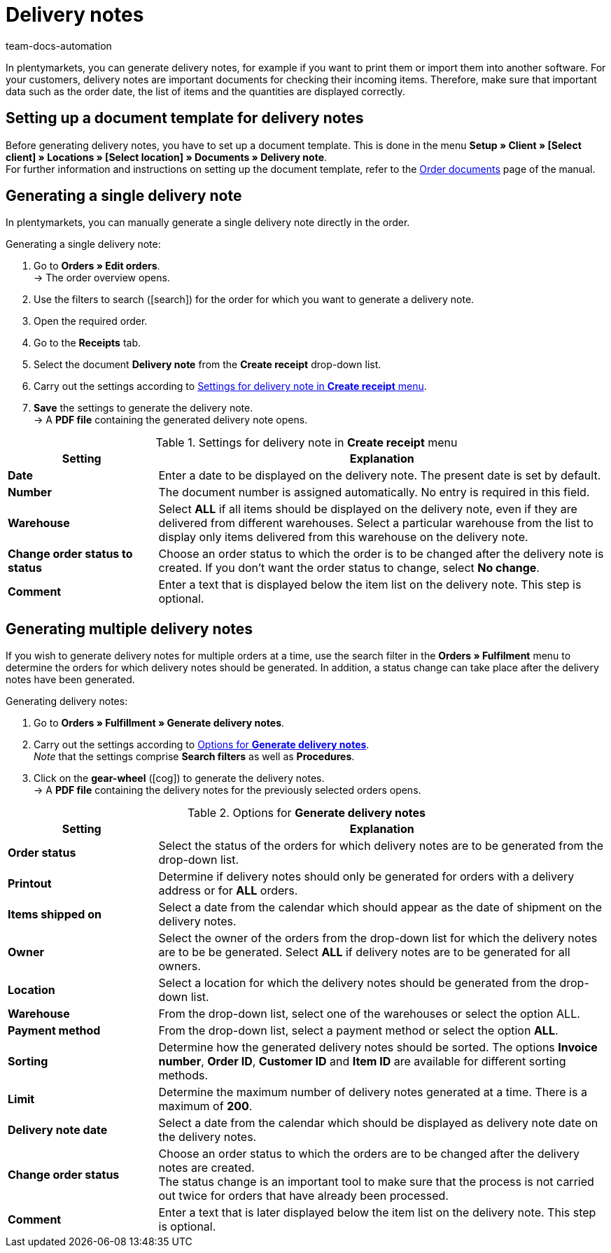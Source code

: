 = Delivery notes
:id: 7W56HLU
:keywords: delivery note, generating delivery notes, order documents, document, document type, document template, delivery document
:author: team-docs-automation

In plentymarkets, you can generate delivery notes, for example if you want to print them or import them into another software. For your customers, delivery notes are important documents for checking their incoming items.
Therefore, make sure that important data such as the order date, the list of items and the quantities are displayed correctly.

[#100]
== Setting up a document template for delivery notes

Before generating delivery notes, you have to set up a document template. This is done in the menu *Setup » Client » [Select client] » Locations » [Select location] » Documents » Delivery note*. +
For further information and instructions on setting up the document template, refer to the xref:orders:order-documents.adoc#[Order documents] page of the manual.

[#200]
== Generating a single delivery note

In plentymarkets, you can manually generate a single delivery note directly in the order.

[.instruction]
Generating a single delivery note:

. Go to *Orders » Edit orders*. +
→ The order overview opens.
. Use the filters to search (icon:search[role="blue"]) for the order for which you want to generate a delivery note.
. Open the required order.
. Go to the *Receipts* tab.
. Select the document *Delivery note* from the *Create receipt* drop-down list. +
. Carry out the settings according to <<table-orders-receipts-delivery-note>>. +
. *Save* the settings to generate the delivery note. +
→ A *PDF file* containing the generated delivery note opens.

[[table-orders-receipts-delivery-note]]
.Settings for delivery note in *Create receipt* menu
[cols="1,3"]
|====
|Setting |Explanation

| *Date*
|Enter a date to be displayed on the delivery note. The present date is set by default.

| *Number*
|The document number is assigned automatically. No entry is required in this field.

| *Warehouse*
|Select *ALL* if all items should be displayed on the delivery note, even if they are delivered from different warehouses. Select a particular warehouse from the list to display only items delivered from this warehouse on the delivery note.

| *Change order status to status*
|Choose an order status to which the order is to be changed after the delivery note is created. If you don’t want the order status to change, select *No change*.

| *Comment*
|Enter a text that is displayed below the item list on the delivery note. This step is optional.
|====

[#300]
== Generating multiple delivery notes

If you wish to generate delivery notes for multiple orders at a time, use the search filter in the *Orders » Fulfilment* menu to determine the orders for which delivery notes should be generated. In addition, a status change can take place after the delivery notes have been generated.

[.instruction]
Generating delivery notes:

. Go to *Orders » Fulfillment » Generate delivery notes*.
. Carry out the settings according to <<table-settings-fulfilment-delivery-notes>>. +
_Note_ that the settings comprise *Search filters* as well as *Procedures*.
. Click on the *gear-wheel* (icon:cog[]) to generate the delivery notes. +
→ A *PDF file* containing the delivery notes for the previously selected orders opens.

[[table-settings-fulfilment-delivery-notes]]
.Options for *Generate delivery notes*
[cols="1,3"]
|====
|Setting |Explanation

| *Order status*
|Select the status of the orders for which delivery notes are to be generated from the drop-down list.

| *Printout*
|Determine if delivery notes should only be generated for orders with a delivery address or for *ALL* orders.

| *Items shipped on*
|Select a date from the calendar which should appear as the date of shipment on the delivery notes.

| *Owner*
|Select the owner of the orders from the drop-down list for which the delivery notes are to be be generated. Select *ALL* if delivery notes are to be generated for all owners.

| *Location*
|Select a location for which the delivery notes should be generated from the drop-down list.

| *Warehouse*
|From the drop-down list, select one of the warehouses or select the option ALL.

| *Payment method*
|From the drop-down list, select a payment method or select the option *ALL*.

| *Sorting*
|Determine how the generated delivery notes should be sorted. The options *Invoice number*, *Order ID*, *Customer ID* and *Item ID* are available for different sorting methods.

| *Limit*
|Determine the maximum number of delivery notes generated at a time. There is a maximum of *200*.

| *Delivery note date*
|Select a date from the calendar which should be displayed as delivery note date on the delivery notes.

| *Change order status*
|Choose an order status to which the orders are to be changed after the delivery notes are created. +
The status change is an important tool to make sure that the process is not carried out twice for orders that have already been processed.

| *Comment*
|Enter a text that is later displayed below the item list on the delivery note. This step is optional.
|====
